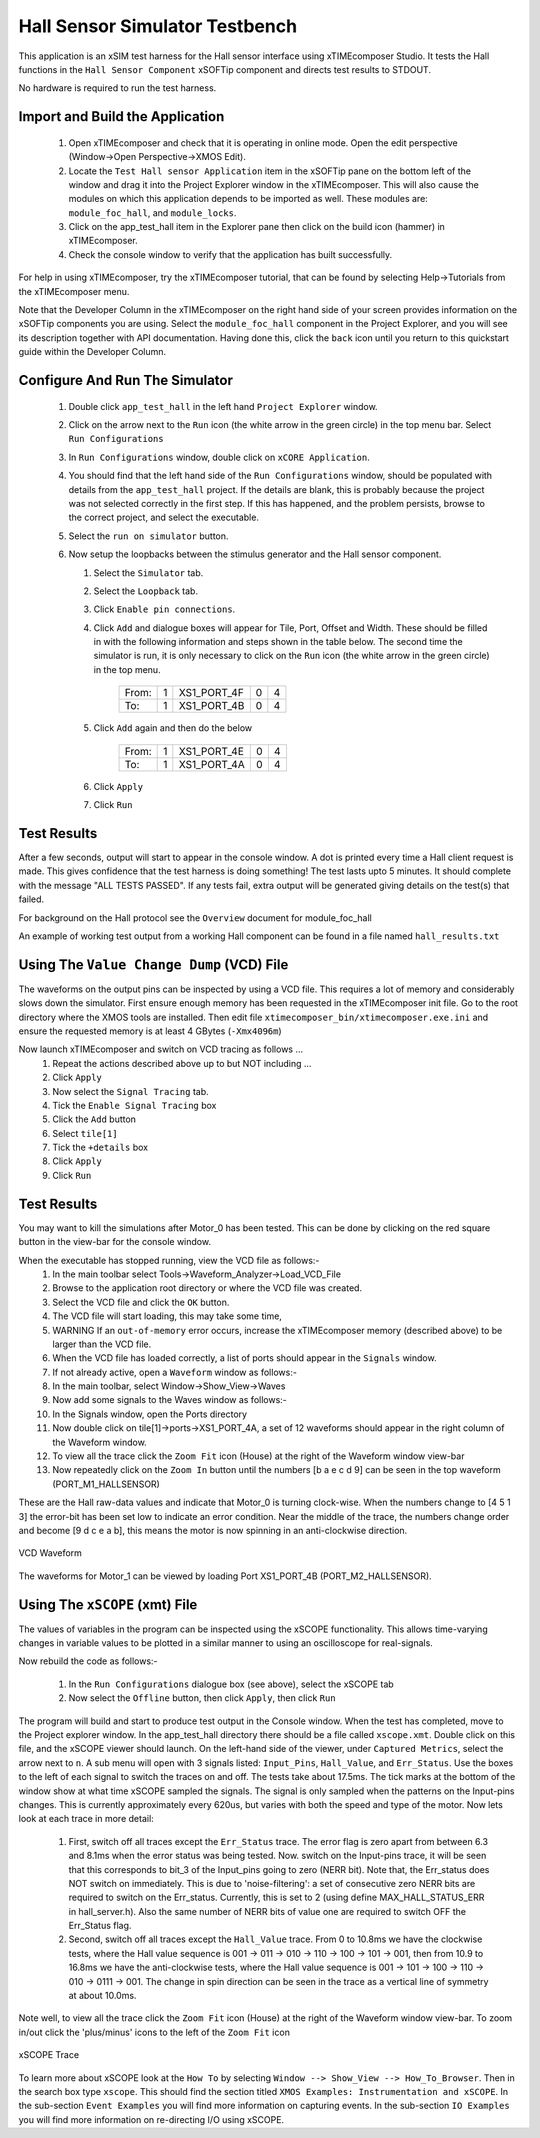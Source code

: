Hall Sensor Simulator Testbench
===============================

.. _test_hall_Quickstart:

This application is an xSIM test harness for the Hall sensor interface using xTIMEcomposer Studio. It tests the Hall functions in the ``Hall Sensor Component`` xSOFTip component and directs test results to STDOUT.

No hardware is required to run the test harness.

Import and Build the Application
--------------------------------

   1. Open xTIMEcomposer and check that it is operating in online mode. Open the edit perspective (Window->Open Perspective->XMOS Edit).
   #. Locate the ``Test Hall sensor Application`` item in the xSOFTip pane on the bottom left of the window and drag it into the Project Explorer window in the xTIMEcomposer. This will also cause the modules on which this application depends to be imported as well. These modules are: ``module_foc_hall``, and ``module_locks``.
   #. Click on the app_test_hall item in the Explorer pane then click on the build icon (hammer) in xTIMEcomposer. 
   #. Check the console window to verify that the application has built successfully. 

For help in using xTIMEcomposer, try the xTIMEcomposer tutorial, that can be found by selecting Help->Tutorials from the xTIMEcomposer menu.

Note that the Developer Column in the xTIMEcomposer on the right hand side of your screen 
provides information on the xSOFTip components you are using. 
Select the ``module_foc_hall`` component in the Project Explorer, and you will see its description together with API documentation. 
Having done this, click the ``back`` icon until you return to this quickstart guide within the Developer Column.

Configure And Run The Simulator
-------------------------------

   #. Double click ``app_test_hall`` in the left hand ``Project Explorer`` window.
   #. Click on the arrow next to the ``Run`` icon (the white arrow in the green circle) in the top menu bar. Select ``Run Configurations``
   #. In ``Run Configurations`` window, double click on ``xCORE Application``.
   #. You should find that the left hand side of the ``Run Configurations`` window, should be populated with details from the ``app_test_hall`` project. If the details are blank, this is probably because the project was not selected correctly in the first step. If this has happened, and the problem persists, browse to the correct project, and select the executable.
   #. Select the ``run on simulator`` button.
   #. Now setup the loopbacks between the stimulus generator and the
      Hall sensor component.

      #. Select the ``Simulator`` tab.
      #. Select the ``Loopback`` tab.
      #. Click ``Enable pin connections``.
      #. Click ``Add`` and dialogue boxes will appear for Tile, Port, Offset and Width. These should be filled in with the following information and steps shown in the table below. The second time the simulator is run, it is only necessary to click on the ``Run`` icon (the white arrow in the green circle) in the top menu.

                +-------+--------+------------+-------+------+
                | From: |    1   | XS1_PORT_4F|   0   |   4  |
                +-------+--------+------------+-------+------+
                | To:   |    1   | XS1_PORT_4B|   0   |   4  |
                +-------+--------+------------+-------+------+

      #. Click ``Add`` again and then do the below

                +-------+--------+------------+-------+------+
                | From: |    1   | XS1_PORT_4E|   0   |   4  |
                +-------+--------+------------+-------+------+
                | To:   |    1   | XS1_PORT_4A|   0   |   4  |
                +-------+--------+------------+-------+------+

      #. Click ``Apply``
      #. Click ``Run``


Test Results 
------------

After a few seconds, output will start to appear in the console window. A dot is printed every time a Hall client request is made. This gives confidence that the test harness is doing something! The test lasts upto 5 minutes. It should complete with the message "ALL TESTS PASSED". If any tests fail, extra output will be generated giving details on the test(s) that failed.

For background on the Hall protocol see the ``Overview`` document for module_foc_hall

An example of working test output from a working Hall component can be found in a file named ``hall_results.txt``


Using The ``Value Change Dump`` (VCD) File
------------------------------------------

The waveforms on the output pins can be inspected by using a VCD file. This requires a lot of memory and considerably slows down the simulator. First ensure enough memory has been requested in the xTIMEcomposer init file. Go to the root directory where the XMOS tools are installed. Then edit file ``xtimecomposer_bin/xtimecomposer.exe.ini`` and ensure the requested memory is at least 4 GBytes (``-Xmx4096m``)

Now launch xTIMEcomposer and switch on VCD tracing as follows ...
   #. Repeat the actions described above up to but NOT including ...
   #. Click ``Apply``
   #. Now select the ``Signal Tracing`` tab.
   #. Tick the ``Enable Signal Tracing`` box
   #. Click the ``Add`` button
   #. Select ``tile[1]``
   #. Tick the ``+details`` box
   #. Click ``Apply``
   #. Click ``Run``

Test Results 
------------

You may want to kill the simulations after Motor_0 has been tested. This can be done by clicking on the red square button in the view-bar for the console window. 

When the executable has stopped running, view the VCD file as follows:-
   #. In the main toolbar select Tools->Waveform_Analyzer->Load_VCD_File
   #. Browse to the application root directory or where the VCD file was created.
   #. Select the VCD file and click the ``OK`` button.
   #. The VCD file will start loading, this may take some time, 
   #. WARNING If an ``out-of-memory`` error occurs, increase the xTIMEcomposer memory (described above) to be larger than the VCD file.
   #. When the VCD file has loaded correctly, a list of ports should appear in the ``Signals`` window.
   #. If not already active, open a ``Waveform`` window as follows:-
   #. In the main toolbar, select Window->Show_View->Waves
   #. Now add some signals to the Waves window as follows:-
   #. In the Signals window, open the Ports directory
   #. Now double click on tile[1]->ports->XS1_PORT_4A, a set of 12 waveforms should appear in the right column of the Waveform window.
   #. To view all the trace click the ``Zoom Fit`` icon (House) at the right of the Waveform window view-bar
   #. Now repeatedly click on the ``Zoom In`` button until the numbers [b a e c d 9] can be seen in the top waveform (PORT_M1_HALLSENSOR) 

These are the Hall raw-data values and indicate that Motor_0 is turning clock-wise. When the numbers change to [4 5 1 3] the error-bit has been set low to indicate an error condition. Near the middle of the trace, the numbers change order and become [9 d c e a b], this means the motor is now spinning in an anti-clockwise direction.

.. figure:: vcd_hall.jpg
   :width: 100%
   :align: center
   :alt: Example VCD Waveform

   VCD Waveform

The waveforms for Motor_1 can be viewed by loading Port XS1_PORT_4B (PORT_M2_HALLSENSOR).

Using The ``xSCOPE`` (xmt) File
-------------------------------

The values of variables in the program can be inspected using the xSCOPE functionality. This allows time-varying changes in variable values to be plotted in a similar manner to using an oscilloscope for real-signals.

Now rebuild the code as follows:-

   #. In the ``Run Configurations`` dialogue box (see above), select the xSCOPE tab
   #. Now select the ``Offline`` button, then click ``Apply``, then click ``Run``

The program will build and start to produce test output in the Console window. When the test has completed, move to the Project explorer window. In the app_test_hall directory there should be a file called ``xscope.xmt``. Double click on this file, and the xSCOPE viewer should launch. On the left-hand side of the viewer, under ``Captured Metrics``, select the arrow next to ``n``. A sub menu will open with 3 signals listed: ``Input_Pins``, ``Hall_Value``, and ``Err_Status``. Use the boxes to the left of each signal to switch the traces on and off. The tests take about 17.5ms. The tick marks at the bottom of the window show at what time xSCOPE sampled the signals. The signal is only sampled when the patterns on the Input-pins changes. This is currently approximately every 620us, but varies with both the speed and type of the motor. Now lets look at each trace in more detail:

   #. First, switch off all traces except the ``Err_Status`` trace. The error flag is zero apart from between 6.3 and 8.1ms when the error status was being tested. Now. switch on the Input-pins trace, it will be seen that this corresponds to bit_3 of the Input_pins going to zero (NERR bit). Note that, the Err_status does NOT switch on immediately. This is due to 'noise-filtering': a set of consecutive zero NERR bits are required to switch on the Err_status. Currently, this is set to 2 (using define MAX_HALL_STATUS_ERR in hall_server.h). Also the same number of NERR bits of value one are required to switch OFF the Err_Status flag.

   #. Second, switch off all traces except the ``Hall_Value`` trace. From 0 to 10.8ms we have the clockwise tests, where the Hall value sequence is 001 -> 011 -> 010 -> 110 -> 100 -> 101 -> 001, then from 10.9 to 16.8ms we have the anti-clockwise tests, where the Hall value sequence is 001 -> 101 -> 100 -> 110 -> 010 -> 0111 -> 001. The change in spin direction can be seen in the trace as a vertical line of symmetry at about 10.0ms.

Note well, to view all the trace click the ``Zoom Fit`` icon (House) at the right of the Waveform window view-bar. To zoom in/out click the 'plus/minus' icons to the left of the ``Zoom Fit`` icon

.. figure:: xscope_hall.jpg
   :align: center
   :width: 100%
   :alt: Example xSCOPE trace

   xSCOPE Trace

To learn more about xSCOPE look at the ``How To`` by selecting ``Window --> Show_View --> How_To_Browser``. Then in the search box type ``xscope``. This should find the section titled ``XMOS Examples: Instrumentation and xSCOPE``. In the sub-section ``Event Examples`` you will find more information on capturing events. In the sub-section ``IO Examples`` you will find more information on re-directing I/O using xSCOPE.

